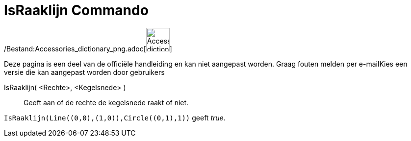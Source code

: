 = IsRaaklijn Commando
:page-en: commands/IsTangent_Command
ifdef::env-github[:imagesdir: /nl/modules/ROOT/assets/images]

/Bestand:Accessories_dictionary_png.adoc[image:48px-Accessories_dictionary.png[Accessories
dictionary.png,width=48,height=48]]

Deze pagina is een deel van de officiële handleiding en kan niet aangepast worden. Graag fouten melden per
e-mail[.mw-selflink .selflink]##Kies een versie die kan aangepast worden door gebruikers##

IsRaaklijn( <Rechte>, <Kegelsnede> )::
  Geeft aan of de rechte de kegelsnede raakt of niet.

[EXAMPLE]
====

`++IsRaaklijn(Line((0,0),(1,0)),Circle((0,1),1))++` geeft _true_.

====
